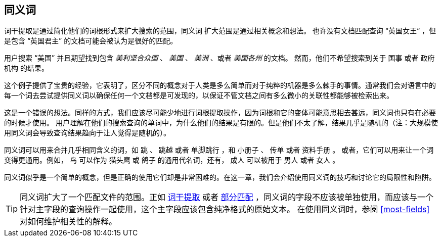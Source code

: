 [[synonyms]]
== 同义词

词干提取是通过简化他们的词根形式来扩大搜索的范围，同义词 ((("synonyms"))) 扩大范围是通过相关概念和想法。
也许没有文档匹配查询 “英国女王“ ，但是包含 “英国君主” 的文档可能会被认为是很好的匹配。

用户搜索 “美国” 并且期望找到包含 _美利坚合众国_ 、 _美国_ 、 _美洲_ 、或者 _美国各州_ 的文档。
然而，他们不希望搜索到关于 `国事` 或者 `政府机构` 的结果。

这个例子提供了宝贵的经验，它表明了，区分不同的概念对于人类是多么简单而对于纯粹的机器是多么棘手的事情。通常我们会对语言中的每一个词去尝试提供同义词以确保任何一个文档都是可发现的，以保证不管文档之间有多么微小的关联性都能够被检索出来。

这是一个错误的想法。同样的方式，我们应该尽可能少地进行词根提取操作，因为词根和它的变体可能意思相去甚远，同义词也只有在必要的时候才使用。
用户理解在他们的搜索查询的单词中，为什么他们的结果是有限的。但是他们不太了解，结果几乎是随机的（注：大规模使用同义词会导致查询结果趋向于让人觉得是随机的）。

同义词可以用来合并几乎相同含义的词，如 `跳` 、 `跳越` 或者 `单脚跳行` ，和 `小册子` 、 `传单` 或者 `资料手册` 。
或者，它们可以用来让一个词变得更通用。例如， `鸟` 可以作为 `猫头鹰` 或 `鸽子` 的通用代名词，还有， `成人` 可以被用于 `男人` 或者 `女人` 。

同义词似乎是一个简单的概念，但是正确的使用它们却是非常困难的。在这一章，我们会介绍使用同义词的技巧和讨论它的局限性和陷阱。

[TIP]
====
同义词扩大了一个匹配文件的范围。正如 <<stemming,词干提取>> 或者 <<partial-matching,部分匹配>> ，同义词的字段不应该被单独使用，而应该与一个针对主字段的查询操作一起使用，这个主字段应该包含纯净格式的原始文本。
在使用同义词时，参阅 <<most-fields>> 对如何维护相关性的解释。
====
